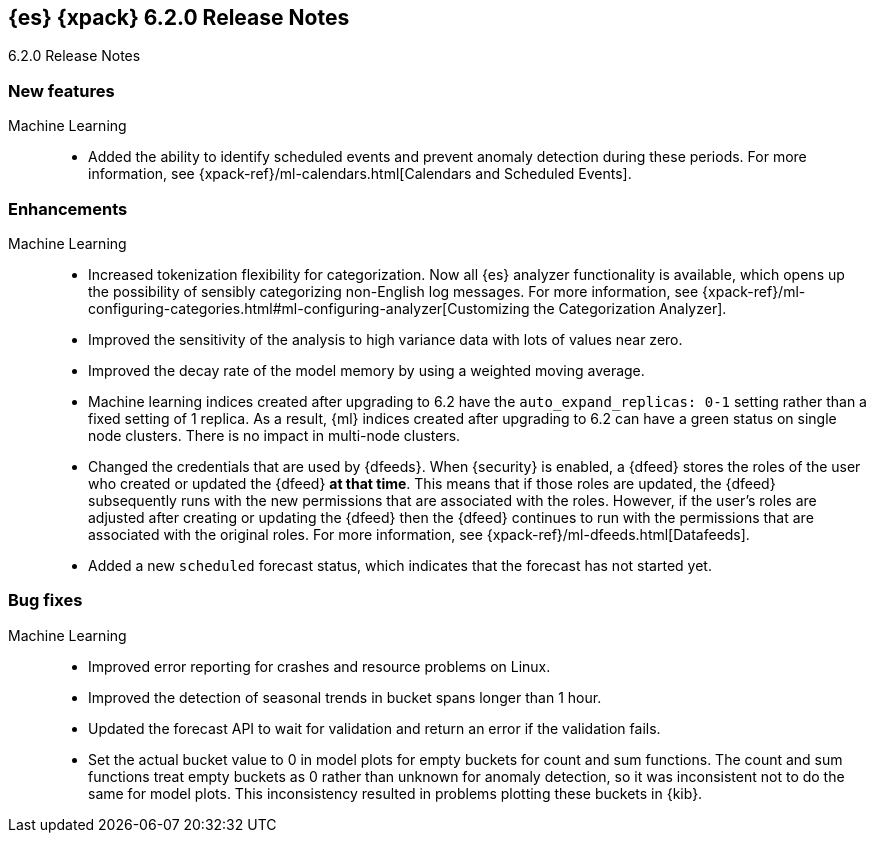 [role="xpack"]
[[xes-6.2.0]]
== {es} {xpack} 6.2.0 Release Notes
++++
<titleabbrev>6.2.0 Release Notes</titleabbrev>
++++

[[xes-feature-6.2.0]]
[float]
=== New features

Machine Learning::
* Added the ability to identify scheduled events and prevent anomaly detection
during these periods. For more information, see
{xpack-ref}/ml-calendars.html[Calendars and Scheduled Events].
//Repo: x-pack-elasticsearch
//Pull: 2930, 3258, 3267, 3320, 3365, 3401, 3485, 3388, 3473, 3521, 3714, 3513, 464
//514, 519, 3690
////
Security::
* Merge saml (6x)
//Repo: x-pack-elasticsearch
//Pull: 3648, 3646
* Add the ability to refresh tokens obtained via the API
//Repo: x-pack-elasticsearch
//Pull: 3468
////

[[xes-enhancement-6.2.0]]
[float]
=== Enhancements

Machine Learning::
* Increased tokenization flexibility for categorization. Now all {es} analyzer
functionality is available, which opens up the possibility of sensibly
categorizing non-English log messages. For more information, see {xpack-ref}/ml-configuring-categories.html#ml-configuring-analyzer[Customizing the Categorization Analyzer].
//Repo: x-pack-elasticsearch
//Pull: 3372
* Improved the sensitivity of the analysis to high variance data with lots of
values near zero.
//Repo: machine-learning-cpp
//Pull: 456
* Improved the decay rate of the model memory by using a weighted moving average.
//Repo: machine-learning-cpp
//Pull: 440
* Machine learning indices created after upgrading to 6.2 have the
`auto_expand_replicas: 0-1` setting rather than a fixed setting of 1 replica.
As a result, {ml} indices created after upgrading to 6.2 can have a green
status on single node clusters. There is no impact in multi-node clusters.
//Repo: x-pack-elasticsearch
//Pull: 3375
* Changed the credentials that are used by {dfeeds}. When {security} is enabled,
a {dfeed} stores the roles of the user who created or updated the {dfeed}
**at that time**. This means that if those roles are updated, the {dfeed}
subsequently runs with the new permissions that are associated with the roles.
However, if the user's roles are adjusted after creating or updating the {dfeed}
then the {dfeed} continues to run with the permissions that are associated with
the original roles. For more information, see
{xpack-ref}/ml-dfeeds.html[Datafeeds].
//Repo: x-pack-elasticsearch
//Pull: 3254
* Added a new `scheduled` forecast status, which indicates that the forecast
has not started yet.
//Repo: machine-learning-cpp
//Pull: 506
////
Monitoring::
* [Monitoring] Use index.auto_expand_replicas: 0-1
//Repo: x-pack-elasticsearch
//Pull: 3282
* [Monitoring] Add Cluster Alert for Nodes Changed
//Repo: x-pack-elasticsearch
//Pull: 3504
* [Logstash] Index Management should use auto_expand_replicas
//Repo: x-pack-elasticsearch
//Pull: 3373

Security::
* Backport Filter mappings fields when field level security is configured
//Repo: x-pack-elasticsearch
//Pull: 3242
* Augment audit authz event with role names data
//Repo: x-pack-elasticsearch
//Pull: 3100
* Audit Event ignore policy
//Repo: x-pack-elasticsearch
//Pull: 3005
* [Security] Make generated passwords safe to be used in shell scripts
//Repo: x-pack-elasticsearch
//Pull: 3253
* IndexLifecycleManager checks for index existense and up to date mappings
//Repo: x-pack-elasticsearch
//Pull: 3515
* Remove production from the message about license installation without TLS
//Repo: x-pack-elasticsearch
//Pull: 3666
* Add API for SSL certificate information
//Repo: x-pack-elasticsearch
//Pull: 3088

Watcher::
* Watcher: Set index and type dynamically in index action
//Repo: x-pack-elasticsearch
//Pull: 3264
* Watcher: Add refresh parameter to index action
//Repo: x-pack-elasticsearch
//Pull: 3350
* Watcher: Add support for actions in slack attachments
//Repo: x-pack-elasticsearch
//Pull: 3355
* [Watcher] Use index.auto_expand_replicas: 0-1
//Repo: x-pack-elasticsearch
//Pull: 3284
* [Watcher] Use auto_expand_replicas on triggered_watches index too
//Repo: x-pack-elasticsearch
//Pull: 3371
////

[[xes-bug-6.2.0]]
[float]
=== Bug fixes
////
License::
* Fix license messaging for Logstash functionality
//Repo: x-pack-elasticsearch
//Pull: 3268
////

Machine Learning::
* Improved error reporting for crashes and resource problems on Linux.
//Repo: machine-learning-cpp
//Pull: 510
* Improved the detection of seasonal trends in bucket spans longer than 1 hour.
//Repo: machine-learning-cpp
//Pull: 525
* Updated the forecast API to wait for validation and return an error if the
validation fails.
//Repo: x-pack-elasticsearch
//Pull: 3399
* Set the actual bucket value to 0 in model plots for empty buckets for count
and sum functions. The count and sum functions treat empty buckets as 0 rather
than unknown for anomaly detection, so it was inconsistent not to do the same
for model plots. This inconsistency resulted in problems plotting these buckets
in {kib}.
//Repo: machine-learning-cpp
//Pull: 518
////
Monitoring::
* [Monitoring] Add additional metric fields to Beats template (Backport #3337 for 6.x/6.2.0)
//Repo: x-pack-elasticsearch
//Pull: 3560
* fix timeout usage in _bulk to `timeout` from `master_timeout`
//Repo: x-pack-elasticsearch
//Pull: 3796
* [Monitoring] Add additional metric fields to Beats template
//Repo: x-pack-elasticsearch
//Pull: 3337

Security::
* Use SPI to glean reserved roles
//Repo: x-pack-elasticsearch
//Pull: 3012
* Check for existing x-pack directory on users commands
//Repo: x-pack-elasticsearch
//Pull: 3271
* Split transport implementations into client/server
//Repo: x-pack-elasticsearch
//Pull: 3635
* Elevate privileges fetching metadata for SAML
//Repo: x-pack-elasticsearch
//Pull: 3671
* [SAML] Find all tokens for a realm, not just the first 10
//Repo: x-pack-elasticsearch
//Pull: 3689
* [SAML] add security permission to get the classloader
//Repo: x-pack-elasticsearch
//Pull: 3720
* Predictable ordering of security realms
//Repo: x-pack-elasticsearch
//Pull: 3533

Watcher::
* Watcher: Add transform input for chained input
//Repo: x-pack-elasticsearch
//Pull: 2861
* Watcher: Improve cluster state listener behaviour
//Repo: x-pack-elasticsearch
//Pull: 3538
* Settings: Cut over to affix settings where filters are needed
//Repo: x-pack-elasticsearch
//Pull: 3685
* Watcher: Ensure state is cleaned properly in watcher life cycle service
//Repo: x-pack-elasticsearch
//Pull: 3770

X-Pack::
* Introduce plugin-specific env scripts
//Repo: x-pack-elasticsearch
//Pull: 3649
* Drop native controller from descriptors (except ML)
//Repo: x-pack-elasticsearch
//Pull: 3650
* Simplify security manager permissions
// //Repo: x-pack-elasticsearch
//Pull: 3651
////

